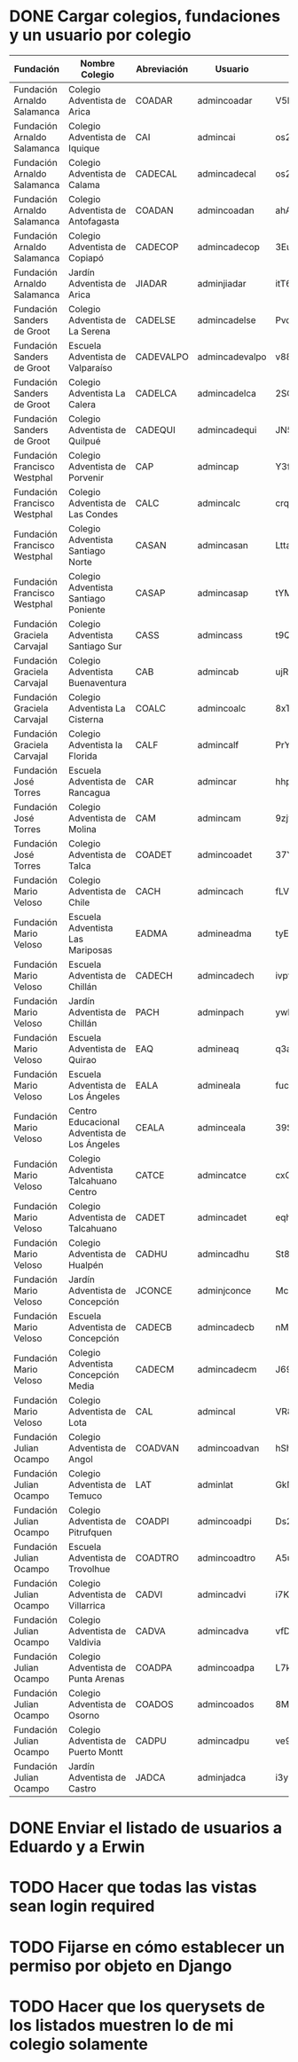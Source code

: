 * DONE Cargar colegios, fundaciones y un usuario por colegio
:PROPERTIES:
:CREATED:  [2020-05-27 mié 15:32]
:END:
:LOGBOOK:
- State "DONE"       from "TODO"       [2020-05-27 mié 16:45]
- State "TODO"       from              [2020-05-27 mié 15:32]
:END:

| Fundación                    | Nombre Colegio                               | Abreviación | Usuario        | Contraseña     |
|------------------------------+----------------------------------------------+-------------+----------------+----------------|
| Fundación Arnaldo Salamanca  | Colegio Adventista de Arica                  | COADAR      | admincoadar    | V5BQw4YX5dhhYL |
| Fundación Arnaldo Salamanca  | Colegio Adventista de Iquique                | CAI         | admincai       | os2SivwSaBnTYv |
| Fundación Arnaldo Salamanca  | Colegio Adventista de Calama                 | CADECAL     | admincadecal   | os2SivwSaBnTYv |
| Fundación Arnaldo Salamanca  | Colegio Adventista de Antofagasta            | COADAN      | admincoadan    | ahANmzgof9bzQd |
| Fundación Arnaldo Salamanca  | Colegio Adventista de Copiapó                | CADECOP     | admincadecop   | 3EuV4Kao6DPsmQ |
| Fundación Arnaldo Salamanca  | Jardín Adventista de Arica                   | JIADAR      | adminjiadar    | itT6VEjkMrM3HV |
| Fundación Sanders de Groot   | Colegio Adventista de La Serena              | CADELSE     | admincadelse   | Pvc9qeEgHR2Agr |
| Fundación Sanders de Groot   | Escuela Adventista de Valparaíso             | CADEVALPO   | admincadevalpo | v88yNeUipa3ccm |
| Fundación Sanders de Groot   | Colegio Adventista La Calera                 | CADELCA     | admincadelca   | 2SG2pEcbxaXWfd |
| Fundación Sanders de Groot   | Colegio Adventista de Quilpué                | CADEQUI     | admincadequi   | JN5u7pLH3Y7LPr |
| Fundación Francisco Westphal | Colegio Adventista de Porvenir               | CAP         | admincap       | Y3fH6jrWTjZTm2 |
| Fundación Francisco Westphal | Colegio Adventista de Las Condes             | CALC        | admincalc      | crqKZ5QwHBbFmp |
| Fundación Francisco Westphal | Colegio Adventista Santiago Norte            | CASAN       | admincasan     | LttaTe2ZgVfNsA |
| Fundación Francisco Westphal | Colegio Adventista Santiago Poniente         | CASAP       | admincasap     | tYMFzTuitVkQS2 |
| Fundación Graciela Carvajal  | Colegio Adventista Santiago Sur              | CASS        | admincass      | t9QncnpRKSY6td |
| Fundación Graciela Carvajal  | Colegio Adventista Buenaventura              | CAB         | admincab       | ujRLij29Sa9zFQ |
| Fundación Graciela Carvajal  | Colegio Adventista La Cisterna               | COALC       | admincoalc     | 8xTVLTkZ5CURGL |
| Fundación Graciela Carvajal  | Colegio Adventista la Florida                | CALF        | admincalf      | PrYjU37xJ9zHEo |
| Fundación José Torres        | Escuela Adventista de Rancagua               | CAR         | admincar       | hhpMG8QTPq5k5E |
| Fundación José Torres        | Colegio Adventista de Molina                 | CAM         | admincam       | 9zjfwBF6VmP93i |
| Fundación José Torres        | Colegio Adventista de Talca                  | COADET      | admincoadet    | 37YpSVVABwXbAX |
| Fundación Mario Veloso       | Colegio Adventista de Chile                  | CACH        | admincach      | fLV4WABBA5dKga |
| Fundación Mario Veloso       | Escuela Adventista Las Mariposas             | EADMA       | admineadma     | tyE3X3aR59rtfe |
| Fundación Mario Veloso       | Escuela Adventista de Chillán                | CADECH      | admincadech    | ivpt5UHb5LMDb8 |
| Fundación Mario Veloso       | Jardín Adventista de Chillán                 | PACH        | adminpach      | ywh8zHWEwHky9N |
| Fundación Mario Veloso       | Escuela Adventista de Quirao                 | EAQ         | admineaq       | q3aYEtJHimjEhi |
| Fundación Mario Veloso       | Escuela Adventista de Los Ángeles            | EALA        | admineala      | fuc6ve9iQKj9BV |
| Fundación Mario Veloso       | Centro Educacional Adventista de Los Ángeles | CEALA       | adminceala     | 39SR4HjeL4xEJr |
| Fundación Mario Veloso       | Colegio Adventista Talcahuano Centro         | CATCE       | admincatce     | cxQB55ftFBRzmL |
| Fundación Mario Veloso       | Colegio Adventista de Talcahuano             | CADET       | admincadet     | eqhmoTpVmT4MhU |
| Fundación Mario Veloso       | Colegio Adventista de Hualpén                | CADHU       | admincadhu     | St8hJMbZmauiFF |
| Fundación Mario Veloso       | Jardín Adventista de Concepción              | JCONCE      | adminjconce    | Mc6dJKpYQ7i4UM |
| Fundación Mario Veloso       | Escuela Adventista de Concepción             | CADECB      | admincadecb    | nMvuENWxw9ZW5R |
| Fundación Mario Veloso       | Colegio Adventista Concepción Media          | CADECM      | admincadecm    | J69686AmzXapNF |
| Fundación Mario Veloso       | Colegio Adventista de Lota                   | CAL         | admincal       | VR8cTuUNCwte62 |
| Fundación Julian Ocampo      | Colegio Adventista de Angol                  | COADVAN     | admincoadvan   | hShNDa2TxKqcu6 |
| Fundación Julian Ocampo      | Colegio Adventista de Temuco                 | LAT         | adminlat       | GkM5sqtYcit3Ly |
| Fundación Julian Ocampo      | Colegio Adventista de Pitrufquen             | COADPI      | admincoadpi    | Ds2BXsRbpnp7FZ |
| Fundación Julian Ocampo      | Escuela Adventista de Trovolhue              | COADTRO     | admincoadtro   | A5uTFYB2mXWc8L |
| Fundación Julian Ocampo      | Colegio Adventista de Villarrica             | CADVI       | admincadvi     | i7KARn6te8vbs8 |
| Fundación Julian Ocampo      | Colegio Adventista de Valdivia               | CADVA       | admincadva     | vfDYYNtRZhsE9x |
| Fundación Julian Ocampo      | Colegio Adventista de Punta Arenas           | COADPA      | admincoadpa    | L7k2KBSuVcDMD6 |
| Fundación Julian Ocampo      | Colegio Adventista de Osorno                 | COADOS      | admincoados    | 8MjddDXeGEdmZ6 |
| Fundación Julian Ocampo      | Colegio Adventista de Puerto Montt           | CADPU       | admincadpu     | ve9YyCEJpMD9yN |
| Fundación Julian Ocampo      | Jardín Adventista de Castro                  | JADCA       | adminjadca     | i3yHFwTzoTu6Ct |
* DONE Enviar el listado de usuarios a Eduardo y a Erwin
:PROPERTIES:
:CREATED:  [2020-05-27 mié 15:34]
:END:
:LOGBOOK:
- State "DONE"       from "TODO"       [2020-05-27 mié 16:45]
:END:
* TODO Hacer que todas las vistas sean login required
:PROPERTIES:
:CREATED:  [2020-05-27 mié 15:32]
:END:
* TODO Fijarse en cómo establecer un permiso por objeto en Django
:PROPERTIES:
:CREATED:  [2020-05-27 mié 15:33]
:END:
* TODO Hacer que los querysets de los listados muestren lo de mi colegio solamente
:PROPERTIES:
:CREATED:  [2020-05-27 mié 15:32]
:END:

